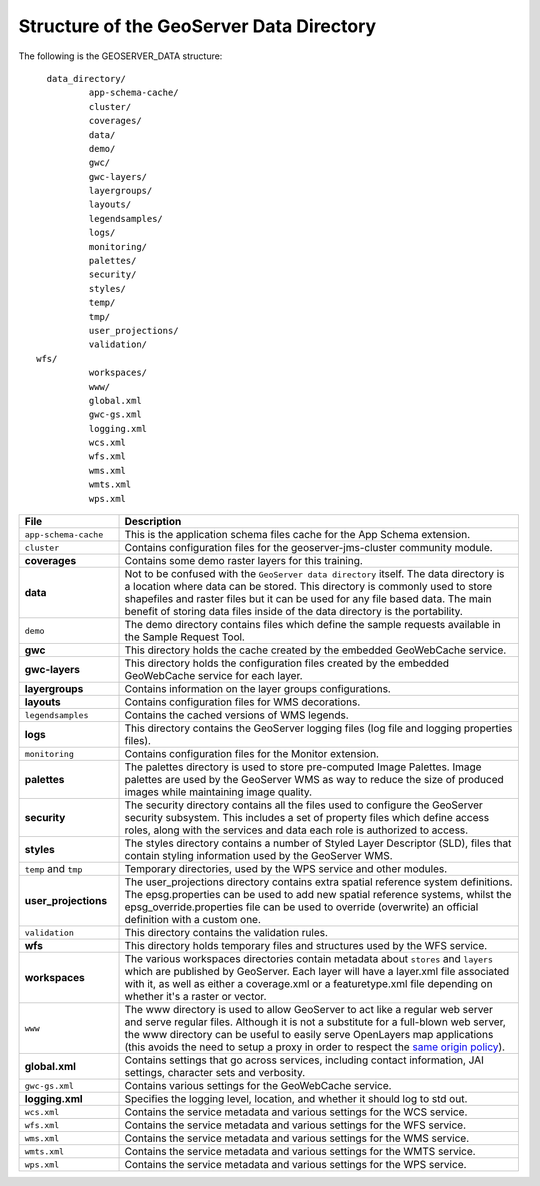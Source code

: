 .. module:: geoserver.structure
   :synopsis: Learn the structure of the GeoServer Data Directory.

.. _geoserver.structure:

Structure of the GeoServer Data Directory
=========================================

The following is the GEOSERVER_DATA structure::

	data_directory/
		app-schema-cache/
		cluster/
		coverages/
   		data/
   		demo/
		gwc/
		gwc-layers/
   		layergroups/
		layouts/
		legendsamples/
   		logs/
		monitoring/
		palettes/
   		security/
   		styles/
   		temp/
		tmp/
   		user_projections/
   		validation/
      wfs/
   		workspaces/
   		www/
   		global.xml
   		gwc-gs.xml
   		logging.xml
   		wcs.xml
   		wfs.xml
   		wms.xml
		wmts.xml
   		wps.xml

.. list-table::
   :widths: 20 80

   * - **File**
     - **Description**
   * - ``app-schema-cache``
     - This is the application schema files cache for the App Schema extension.
   * - ``cluster``
     - Contains configuration files for the geoserver-jms-cluster community module.
   * - **coverages**
     - Contains some demo raster layers for this training.
   * - **data**
     - Not to be confused with the ``GeoServer data directory`` itself. The data directory is a location where data can be stored. This directory is commonly used to store shapefiles and raster files but it can be used for any file based data. The main benefit of storing data files inside of the data directory is the portability.
   * - ``demo``
     - The demo directory contains files which define the sample requests available in the Sample Request Tool.
   * - **gwc**
     - This directory holds the cache created by the embedded GeoWebCache service.
   * - **gwc-layers**
     - This directory holds the configuration files created by the embedded GeoWebCache service for each layer.
   * - **layergroups**
     - Contains information on the layer groups configurations.
   * - **layouts**
     - Contains configuration files for WMS decorations.
   * - ``legendsamples``
     - Contains the cached versions of WMS legends.
   * - **logs**
     - This directory contains the GeoServer logging files (log file and logging properties files).
   * - ``monitoring``
     - Contains configuration files for the Monitor extension.
   * - **palettes**
     - The palettes directory is used to store pre-computed Image Palettes. Image palettes are used by the GeoServer WMS as way to reduce the size of produced images while maintaining image quality.
   * - **security**
     - The security directory contains all the files used to configure the GeoServer security subsystem. This includes a set of property files which define access roles, along with the services and data each role is authorized to access.
   * - **styles**
     - The styles directory contains a number of Styled Layer Descriptor (SLD), files that contain styling information used by the GeoServer WMS. 
   * - ``temp`` and ``tmp``
     - Temporary directories, used by the WPS service and other modules. 
   * - **user_projections**
     - The user_projections  directory contains extra spatial reference system definitions. The epsg.properties can be used to add new spatial reference systems, whilst the epsg_override.properties file can be used to override (overwrite) an official definition with a custom one.
   * - ``validation``
     - This directory contains the validation rules.
   * - **wfs**
     - This directory holds temporary files and structures used by the WFS service.
   * - **workspaces**
     - The various workspaces directories contain metadata about ``stores`` and ``layers`` which are published by GeoServer. Each layer will have a layer.xml file associated with it, as well as either a coverage.xml or a featuretype.xml file depending on whether it's a raster or vector.
   * - ``www``
     - The www directory is used to allow GeoServer to act like a regular web server and serve regular files. Although it is not a substitute for a full-blown web server, the www  directory can be useful to easily serve OpenLayers map applications (this avoids the need to setup a proxy in order to respect the `same origin policy <http://en.wikipedia.org/wiki/Same_origin_policy>`_).
   * - **global.xml**
     - Contains settings that go across services, including contact information, JAI settings, character sets and verbosity.
   * - ``gwc-gs.xml`` 
     - Contains various settings for the GeoWebCache service.
   * - **logging.xml**
     - Specifies the logging level, location, and whether it should log to std out.  
   * - ``wcs.xml`` 
     - Contains the service metadata and various settings for the WCS service.
   * - ``wfs.xml`` 
     - Contains the service metadata and various settings for the WFS service.
   * - ``wms.xml`` 
     - Contains the service metadata and various settings for the WMS service.
   * - ``wmts.xml`` 
     - Contains the service metadata and various settings for the WMTS service.
   * - ``wps.xml`` 
     - Contains the service metadata and various settings for the WPS service. 

